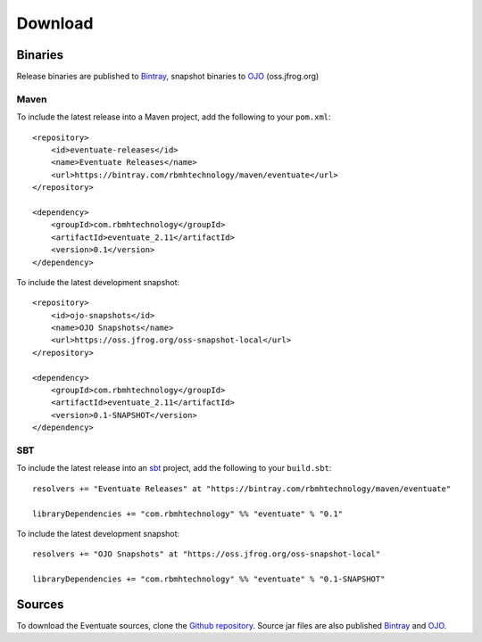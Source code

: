--------
Download
--------

Binaries
--------

Release binaries are published to Bintray_, snapshot binaries to OJO_ (oss.jfrog.org)

Maven
~~~~~

To include the latest release into a Maven project, add the following to your ``pom.xml``::

    <repository>
        <id>eventuate-releases</id>
        <name>Eventuate Releases</name>
        <url>https://bintray.com/rbmhtechnology/maven/eventuate</url>
    </repository>

    <dependency>
        <groupId>com.rbmhtechnology</groupId>
        <artifactId>eventuate_2.11</artifactId>
        <version>0.1</version>
    </dependency>

To include the latest development snapshot::

    <repository>
        <id>ojo-snapshots</id>
        <name>OJO Snapshots</name>
        <url>https://oss.jfrog.org/oss-snapshot-local</url>
    </repository>

    <dependency>
        <groupId>com.rbmhtechnology</groupId>
        <artifactId>eventuate_2.11</artifactId>
        <version>0.1-SNAPSHOT</version>
    </dependency>

SBT
~~~

To include the latest release into an sbt_ project, add the following to your ``build.sbt``::

    resolvers += "Eventuate Releases" at "https://bintray.com/rbmhtechnology/maven/eventuate"

    libraryDependencies += "com.rbmhtechnology" %% "eventuate" % "0.1"

To include the latest development snapshot::

    resolvers += "OJO Snapshots" at "https://oss.jfrog.org/oss-snapshot-local"

    libraryDependencies += "com.rbmhtechnology" %% "eventuate" % "0.1-SNAPSHOT"

Sources
-------

To download the Eventuate sources, clone the `Github repository`_. Source jar files are also published Bintray_ and OJO_.

.. _OJO: http://oss.jfrog.org/artifactory/simple/oss-snapshot-local/
.. _Bintray: https://bintray.com/rbmhtechnology/maven/eventuate
.. _Github repository: https://github.com/RBMHTechnology/eventuate

.. _sbt: http://www.scala-sbt.org/
